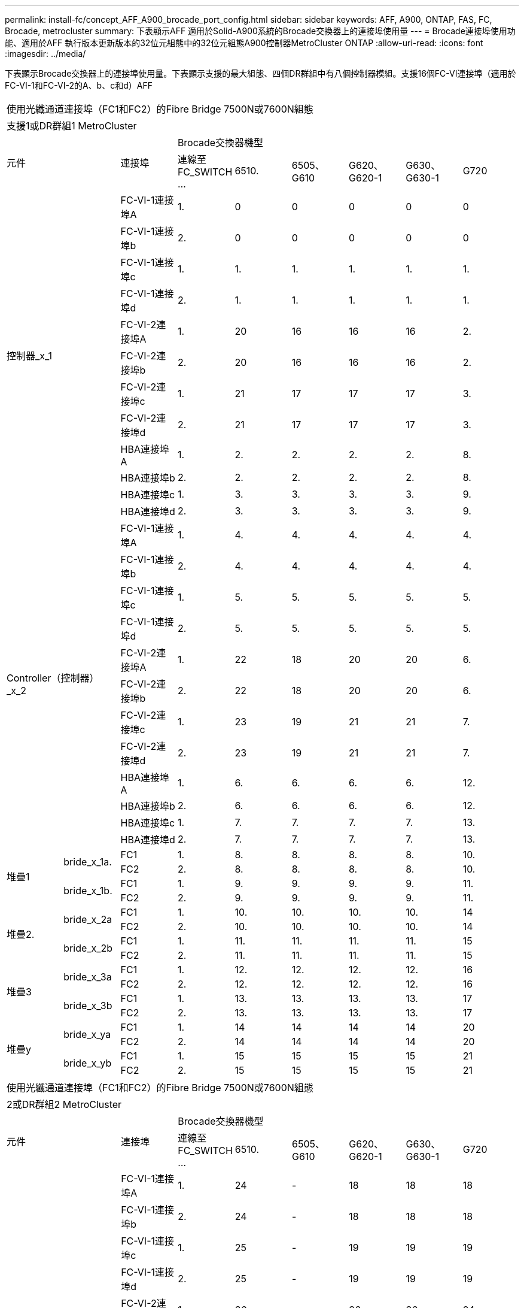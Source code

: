 ---
permalink: install-fc/concept_AFF_A900_brocade_port_config.html 
sidebar: sidebar 
keywords: AFF, A900, ONTAP, FAS, FC, Brocade, metrocluster 
summary: 下表顯示AFF 適用於Solid-A900系統的Brocade交換器上的連接埠使用量 
---
= Brocade連接埠使用功能、適用於AFF 執行版本更新版本的32位元組態中的32位元組態A900控制器MetroCluster ONTAP
:allow-uri-read: 
:icons: font
:imagesdir: ../media/


下表顯示Brocade交換器上的連接埠使用量。下表顯示支援的最大組態、四個DR群組中有八個控制器模組。支援16個FC-VI連接埠（適用於FC-VI-1和FC-VI-2的A、b、c和d）AFF

|===


9+| 使用光纖通道連接埠（FC1和FC2）的Fibre Bridge 7500N或7600N組態 


9+| 支援1或DR群組1 MetroCluster 


2.2+| 元件 .2+| 連接埠 6+| Brocade交換器機型 


| 連線至FC_SWITCH ... | 6510. | 6505、G610 | G620、G620-1 | G630、G630-1 | G720 


2.12+| 控制器_x_1 | FC-VI-1連接埠A | 1. | 0 | 0 | 0 | 0 | 0 


| FC-VI-1連接埠b | 2. | 0 | 0 | 0 | 0 | 0 


| FC-VI-1連接埠c | 1. | 1. | 1. | 1. | 1. | 1. 


| FC-VI-1連接埠d | 2. | 1. | 1. | 1. | 1. | 1. 


| FC-VI-2連接埠A | 1. | 20 | 16 | 16 | 16 | 2. 


| FC-VI-2連接埠b | 2. | 20 | 16 | 16 | 16 | 2. 


| FC-VI-2連接埠c | 1. | 21 | 17 | 17 | 17 | 3. 


| FC-VI-2連接埠d | 2. | 21 | 17 | 17 | 17 | 3. 


| HBA連接埠A | 1. | 2. | 2. | 2. | 2. | 8. 


| HBA連接埠b | 2. | 2. | 2. | 2. | 2. | 8. 


| HBA連接埠c | 1. | 3. | 3. | 3. | 3. | 9. 


| HBA連接埠d | 2. | 3. | 3. | 3. | 3. | 9. 


2.12+| Controller（控制器）_x_2 | FC-VI-1連接埠A | 1. | 4. | 4. | 4. | 4. | 4. 


| FC-VI-1連接埠b | 2. | 4. | 4. | 4. | 4. | 4. 


| FC-VI-1連接埠c | 1. | 5. | 5. | 5. | 5. | 5. 


| FC-VI-1連接埠d | 2. | 5. | 5. | 5. | 5. | 5. 


| FC-VI-2連接埠A | 1. | 22 | 18 | 20 | 20 | 6. 


| FC-VI-2連接埠b | 2. | 22 | 18 | 20 | 20 | 6. 


| FC-VI-2連接埠c | 1. | 23 | 19 | 21 | 21 | 7. 


| FC-VI-2連接埠d | 2. | 23 | 19 | 21 | 21 | 7. 


| HBA連接埠A | 1. | 6. | 6. | 6. | 6. | 12. 


| HBA連接埠b | 2. | 6. | 6. | 6. | 6. | 12. 


| HBA連接埠c | 1. | 7. | 7. | 7. | 7. | 13. 


| HBA連接埠d | 2. | 7. | 7. | 7. | 7. | 13. 


.4+| 堆疊1 .2+| bride_x_1a. | FC1 | 1. | 8. | 8. | 8. | 8. | 10. 


| FC2 | 2. | 8. | 8. | 8. | 8. | 10. 


.2+| bride_x_1b. | FC1 | 1. | 9. | 9. | 9. | 9. | 11. 


| FC2 | 2. | 9. | 9. | 9. | 9. | 11. 


.4+| 堆疊2. .2+| bride_x_2a | FC1 | 1. | 10. | 10. | 10. | 10. | 14 


| FC2 | 2. | 10. | 10. | 10. | 10. | 14 


.2+| bride_x_2b | FC1 | 1. | 11. | 11. | 11. | 11. | 15 


| FC2 | 2. | 11. | 11. | 11. | 11. | 15 


.4+| 堆疊3 .2+| bride_x_3a | FC1 | 1. | 12. | 12. | 12. | 12. | 16 


| FC2 | 2. | 12. | 12. | 12. | 12. | 16 


.2+| bride_x_3b | FC1 | 1. | 13. | 13. | 13. | 13. | 17 


| FC2 | 2. | 13. | 13. | 13. | 13. | 17 


.4+| 堆疊y .2+| bride_x_ya | FC1 | 1. | 14 | 14 | 14 | 14 | 20 


| FC2 | 2. | 14 | 14 | 14 | 14 | 20 


.2+| bride_x_yb | FC1 | 1. | 15 | 15 | 15 | 15 | 21 


| FC2 | 2. | 15 | 15 | 15 | 15 | 21 


 a| 

NOTE: 在6510交換器中、可將額外的橋接器連接至16-19個連接埠。

|===
|===


9+| 使用光纖通道連接埠（FC1和FC2）的Fibre Bridge 7500N或7600N組態 


9+| 2或DR群組2 MetroCluster 


2.2+| 元件 .2+| 連接埠 6+| Brocade交換器機型 


| 連線至FC_SWITCH ... | 6510. | 6505、G610 | G620、G620-1 | G630、G630-1 | G720 


2.12+| Controller（控制器）_x_3 | FC-VI-1連接埠A | 1. | 24 | - | 18 | 18 | 18 


| FC-VI-1連接埠b | 2. | 24 | - | 18 | 18 | 18 


| FC-VI-1連接埠c | 1. | 25 | - | 19 | 19 | 19 


| FC-VI-1連接埠d | 2. | 25 | - | 19 | 19 | 19 


| FC-VI-2連接埠A | 1. | 36 | - | 36 | 36 | 24 


| FC-VI-2連接埠b | 2. | 36 | - | 36 | 36 | 24 


| FC-VI-2連接埠c | 1. | 37 | - | 37 | 37 | 25 


| FC-VI-2連接埠d | 2. | 37 | - | 37 | 37 | 25 


| HBA連接埠A | 1. | 26 | - | 24 | 24 | 26 


| HBA連接埠b | 2. | 26 | - | 24 | 24 | 26 


| HBA連接埠c | 1. | 27 | - | 25 | 25 | 27 


| HBA連接埠d | 2. | 27 | - | 25 | 25 | 27 


2.12+| Controller（控制器）_x_4 | FC-VI-1連接埠A | 1. | 28.28 | - | 22 | 22 | 22 


| FC-VI-1連接埠b | 2. | 28.28 | - | 22 | 22 | 22 


| FC-VI-1連接埠c | 1. | 29 | - | 23 | 23 | 23 


| FC-VI-1連接埠d | 2. | 29 | - | 23 | 23 | 23 


| FC-VI-2連接埠A | 1. | 38 | - | 38 | 38 | 28.28 


| FC-VI-2連接埠b | 2. | 38 | - | 38 | 38 | 28.28 


| FC-VI-2連接埠c | 1. | 39 | - | 39 | 39 | 29 


| FC-VI-2連接埠d | 2. | 39 | - | 39 | 39 | 29 


| HBA連接埠A | 1. | 30 | - | 28.28 | 28.28 | 30 


| HBA連接埠b | 2. | 30 | - | 28.28 | 28.28 | 30 


| HBA連接埠c | 1. | 31 | - | 29 | 29 | 31 


| HBA連接埠d | 2. | 31 | - | 29 | 29 | 31 


.4+| 堆疊1 .2+| bride_x_51A | FC1 | 1. | 32 | - | 26 | 26 | 32 


| FC2 | 2. | 32 | - | 26 | 26 | 32 


.2+| bride_x_51b | FC1 | 1. | 33 | - | 27 | 27 | 33 


| FC2 | 2. | 33 | - | 27 | 27 | 33 


.4+| 堆疊2. .2+| bride_x_52A | FC1 | 1. | 34 | - | 30 | 30 | 34 


| FC2 | 2. | 34 | - | 30 | 30 | 34 


.2+| bride_x_52b | FC1 | 1. | 35 | - | 31 | 31 | 35 


| FC2 | 2. | 35 | - | 31 | 31 | 35 


.4+| 堆疊3 .2+| bride_x_53A | FC1 | 1. | - | - | 32 | 32 | 36 


| FC2 | 2. | - | - | 32 | 32 | 36 


.2+| bride_x_53B | FC1 | 1. | - | - | 33 | 33 | 37 


| FC2 | 2. | - | - | 33 | 33 | 37 


.4+| 堆疊y .2+| bride_x_5ya | FC1 | 1. | - | - | 34 | 34 | 38 


| FC2 | 2. | - | - | 34 | 34 | 38 


.2+| bride_x_5yb | FC1 | 1. | - | - | 35 | 35 | 39 


| FC2 | 2. | - | - | 35 | 35 | 39 


 a| 

NOTE: 僅支援兩（2）個橋接堆疊搭配6510個交換器。MetroCluster



 a| 

NOTE: 6505、G610交換器不支援使用2或DR 2。MetroCluster

|===
|===


5+| 使用光纖通道連接埠（FC1和FC2）的Fibre Bridge 7500N或7600N組態 


5+| 部分3或DR群組3 MetroCluster 


2.2+| 元件 .2+| 連接埠 2+| Brocade交換器機型 


| 連線至FC_SWITCH ... | G630、G630-1 


2.12+| 控制器_x_5 | FC-VI-1連接埠A | 1. | 48 


| FC-VI-1連接埠b | 2. | 48 


| FC-VI-1連接埠c | 1. | 49 


| FC-VI-1連接埠d | 2. | 49 


| FC-VI-2連接埠A | 1. | 64 


| FC-VI-2連接埠b | 2. | 64 


| FC-VI-2連接埠c | 1. | 65 


| FC-VI-2連接埠d | 2. | 65 


| HBA連接埠A | 1. | 50 


| HBA連接埠b | 2. | 50 


| HBA連接埠c | 1. | 51. 


| HBA連接埠d | 2. | 51. 


2.12+| Controller（控制器）_x_6 | FC-VI-1連接埠A | 1. | 52. 


| FC-VI-1連接埠b | 2. | 52. 


| FC-VI-1連接埠c | 1. | 53. 


| FC-VI-1連接埠d | 2. | 53. 


| FC-VI-2連接埠A | 1. | 68 


| FC-VI-2連接埠b | 2. | 68 


| FC-VI-2連接埠c | 1. | 69 


| FC-VI-2連接埠d | 2. | 69 


| HBA連接埠A | 1. | 54 


| HBA連接埠b | 2. | 54 


| HBA連接埠c | 1. | 55 


| HBA連接埠d | 2. | 55 


.4+| 堆疊1 .2+| bride_x_1a. | FC1 | 1. | 56 


| FC2 | 2. | 56 


.2+| bride_x_1b. | FC1 | 1. | 57 


| FC2 | 2. | 57 


.4+| 堆疊2. .2+| bride_x_2a | FC1 | 1. | 58 


| FC2 | 2. | 58 


.2+| bride_x_2b | FC1 | 1. | 59 


| FC2 | 2. | 59 


.4+| 堆疊3 .2+| bride_x_3a | FC1 | 1. | 60 


| FC2 | 2. | 60 


.2+| bride_x_3b | FC1 | 1. | 61. 


| FC2 | 2. | 61. 


.4+| 堆疊y .2+| bride_x_ya | FC1 | 1. | 62. 


| FC2 | 2. | 62. 


.2+| bride_x_yb | FC1 | 1. | 63. 


| FC2 | 2. | 63. 
|===
|===


5+| 使用光纖通道連接埠（FC1和FC2）的Fibre Bridge 7500N或7600N組態 


5+| 4或DR群組4 MetroCluster 


2.2+| 元件 .2+| 連接埠 2+| Brocade交換器機型 


| 連線至FC_SWITCH ... | G630、G630-1 


2.12+| 控制器_x_7 | FC-VI-1連接埠A | 1. | 66 


| FC-VI-1連接埠b | 2. | 66 


| FC-VI-1連接埠c | 1. | 67 


| FC-VI-1連接埠d | 2. | 67 


| FC-VI-2連接埠A | 1. | 84. 


| FC-VI-2連接埠b | 2. | 84. 


| FC-VI-2連接埠c | 1. | 85 


| FC-VI-2連接埠d | 2. | 85 


| HBA連接埠A | 1. | 72. 


| HBA連接埠b | 2. | 72. 


| HBA連接埠c | 1. | 73. 


| HBA連接埠d | 2. | 73. 


2.12+| Controller（控制器）_x_8 | FC-VI-1連接埠A | 1. | 70 


| FC-VI-1連接埠b | 2. | 70 


| FC-VI-1連接埠c | 1. | 71. 


| FC-VI-1連接埠d | 2. | 71. 


| FC-VI-2連接埠A | 1. | 86 


| FC-VI-2連接埠b | 2. | 86 


| FC-VI-2連接埠c | 1. | 87 


| FC-VI-2連接埠d | 2. | 87 


| HBA連接埠A | 1. | 76. 


| HBA連接埠b | 2. | 76. 


| HBA連接埠c | 1. | 77 


| HBA連接埠d | 2. | 77 


.4+| 堆疊1 .2+| bride_x_51A | FC1 | 1. | 74. 


| FC2 | 2. | 74. 


.2+| bride_x_51b | FC1 | 1. | 75 


| FC2 | 2. | 75 


.4+| 堆疊2. .2+| bride_x_52A | FC1 | 1. | 78 


| FC2 | 2. | 78 


.2+| bride_x_52b | FC1 | 1. | 79 


| FC2 | 2. | 79 


.4+| 堆疊3 .2+| bride_x_53A | FC1 | 1. | 80 


| FC2 | 2. | 80 


.2+| bride_x_53B | FC1 | 1. | 81/ 


| FC2 | 2. | 81/ 


.4+| 堆疊y .2+| bride_x_5ya | FC1 | 1. | 82. 


| FC2 | 2. | 82. 


.2+| bride_x_5yb | FC1 | 1. | 83. 


| FC2 | 2. | 83. 
|===